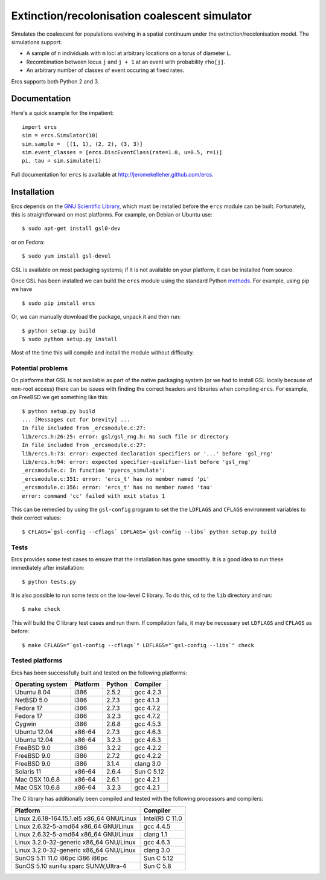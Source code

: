 ==============================================
Extinction/recolonisation coalescent simulator
==============================================

Simulates the coalescent for populations evolving in a spatial 
continuum under the extinction/recolonisation model. The simulations 
support:
        
- A sample of ``n`` individuals with ``m`` loci at arbitrary locations on a 
  torus of diameter ``L``.
- Recombination between locus ``j`` and ``j + 1`` at an event 
  with probability ``rho[j]``.
- An arbitrary number of classes of event occuring at fixed
  rates. 

Ercs supports both Python 2 and 3.


-------------
Documentation
-------------

Here's a quick example for the impatient::

        import ercs
        sim = ercs.Simulator(10)
        sim.sample =  [(1, 1), (2, 2), (3, 3)]
        sim.event_classes = [ercs.DiscEventClass(rate=1.0, u=0.5, r=1)]
        pi, tau = sim.simulate(1)

Full documentation for ``ercs`` is available at `<http://jeromekelleher.github.com/ercs>`_.

------------
Installation
------------

Ercs depends on the `GNU Scientific Library <http://www.gnu.org/software/gsl/>`_,
which must be installed before the ``ercs`` module can be built.
Fortunately, this is straightforward on most platforms. For example, 
on Debian or Ubuntu use::

        $ sudo apt-get install gsl0-dev

or on Fedora::

        $ sudo yum install gsl-devel

GSL is available on most packaging systems; if it is not available on your
platform, it can be installed from source.

Once GSL has been installed we can build the ``ercs`` module using the 
standard Python `methods <http://docs.python.org/install/index.html>`_. For 
example, using pip we have ::
        
        $ sudo pip install ercs

Or, we can manually download the package, unpack it and then run::
        
        $ python setup.py build
        $ sudo python setup.py install

Most of the time this will compile and install the module without difficulty.

******************
Potential problems
******************

On platforms that GSL is not available as part of the native packaging 
system (or we had to install GSL locally because of non-root access)
there can be issues with finding the correct headers and libraries
when compiling ``ercs``. For example, on FreeBSD we get something 
like this::

        $ python setup.py build
        ... [Messages cut for brevity] ...
        In file included from _ercsmodule.c:27:
        lib/ercs.h:26:25: error: gsl/gsl_rng.h: No such file or directory
        In file included from _ercsmodule.c:27:
        lib/ercs.h:73: error: expected declaration specifiers or '...' before 'gsl_rng'
        lib/ercs.h:94: error: expected specifier-qualifier-list before 'gsl_rng'
        _ercsmodule.c: In function 'pyercs_simulate':
        _ercsmodule.c:351: error: 'ercs_t' has no member named 'pi'
        _ercsmodule.c:356: error: 'ercs_t' has no member named 'tau'
        error: command 'cc' failed with exit status 1

This can be remedied by using the ``gsl-config`` program to set the 
the ``LDFLAGS`` and ``CFLAGS`` environment variables to 
their correct values::
        
         $ CFLAGS=`gsl-config --cflags` LDFLAGS=`gsl-config --libs` python setup.py build

*****
Tests
*****

Ercs provides some test cases to ensure that the installation has gone smoothly.
It is a good idea to run these immediately after installation::

        $ python tests.py

It is also possible to run some tests on the low-level C library.
To do this, ``cd`` to the ``lib`` directory and run::

        $ make check 

This will build the C library test cases and run them. If compilation fails, it 
may be necessary set ``LDFLAGS`` and ``CFLAGS`` as before:: 

        $ make CFLAGS="`gsl-config --cflags`" LDFLAGS="`gsl-config --libs`" check 


****************
Tested platforms
****************

Ercs has been successfully built and tested on the following platforms:

================        ========        ======          ========
Operating system        Platform        Python          Compiler
================        ========        ======          ========
Ubuntu 8.04             i386            2.5.2           gcc 4.2.3 
NetBSD 5.0              i386            2.7.3           gcc 4.1.3
Fedora 17               i386            2.7.3           gcc 4.7.2
Fedora 17               i386            3.2.3           gcc 4.7.2
Cygwin                  i386            2.6.8           gcc 4.5.3
Ubuntu 12.04            x86-64          2.7.3           gcc 4.6.3
Ubuntu 12.04            x86-64          3.2.3           gcc 4.6.3
FreeBSD 9.0             i386            3.2.2           gcc 4.2.2        
FreeBSD 9.0             i386            2.7.2           gcc 4.2.2        
FreeBSD 9.0             i386            3.1.4           clang 3.0 
Solaris 11              x86-64          2.6.4           Sun C 5.12
Mac OSX 10.6.8          x86-64          2.6.1           gcc 4.2.1
Mac OSX 10.6.8          x86-64          3.2.3           gcc 4.2.1
================        ========        ======          ========

The C library has additionally been compiled and tested with the 
following processors and compilers:

==========================================        ========
Platform                                          Compiler
==========================================        ========
Linux 2.6.18-164.15.1.el5 x86_64 GNU/Linux        Intel(R) C 11.0
Linux 2.6.32-5-amd64 x86_64 GNU/Linux             gcc 4.4.5
Linux 2.6.32-5-amd64 x86_64 GNU/Linux             clang 1.1 
Linux 3.2.0-32-generic x86_64 GNU/Linux           gcc 4.6.3
Linux 3.2.0-32-generic x86_64 GNU/Linux           clang 3.0 
SunOS 5.11 11.0 i86pc i386 i86pc                  Sun C 5.12
SunOS 5.10 sun4u sparc SUNW,Ultra-4               Sun C 5.8
==========================================        ========

